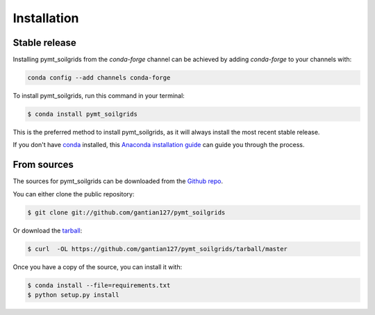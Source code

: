 .. highlight:: shell

============
Installation
============


Stable release
--------------

Installing pymt_soilgrids from the `conda-forge` channel can be achieved by adding
`conda-forge` to your channels with:

.. code::

  conda config --add channels conda-forge

To install pymt_soilgrids, run this command in your terminal:

.. code-block:: console

    $ conda install pymt_soilgrids

This is the preferred method to install pymt_soilgrids, as it will always install the most recent stable release.

If you don't have `conda`_ installed, this `Anaconda installation guide`_ can guide
you through the process.

.. _conda: https://docs.anaconda.com/anaconda/
.. _Anaconda installation guide: https://docs.anaconda.com/anaconda/install/


From sources
------------

The sources for pymt_soilgrids can be downloaded from the `Github repo`_.

You can either clone the public repository:

.. code-block:: console

    $ git clone git://github.com/gantian127/pymt_soilgrids

Or download the `tarball`_:

.. code-block:: console

    $ curl  -OL https://github.com/gantian127/pymt_soilgrids/tarball/master

Once you have a copy of the source, you can install it with:

.. code-block:: console

    $ conda install --file=requirements.txt
    $ python setup.py install


.. _Github repo: https://github.com/gantian127/pymt_soilgrids
.. _tarball: https://github.com/gantian127/pymt_soilgrids/tarball/master
